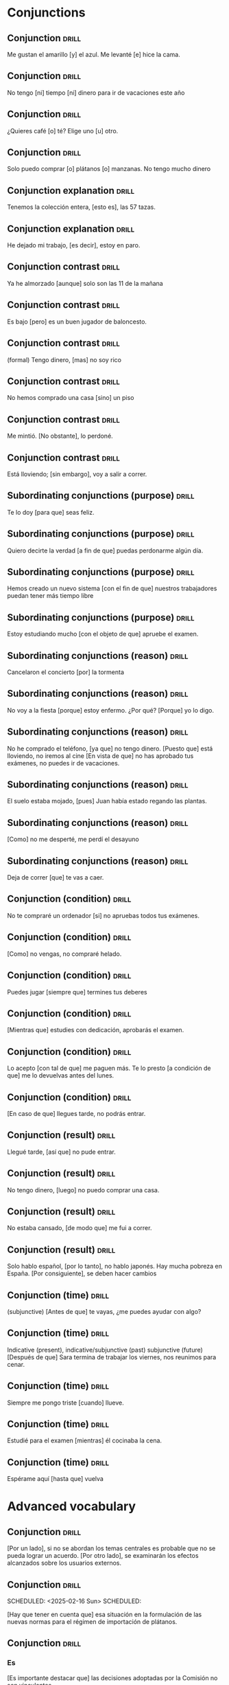 # -*- mode: org; coding: utf-8 -*-
#+STARTUP: showall

* Conjunctions

** Conjunction :drill:
SCHEDULED: <2025-02-16 Sun>
:PROPERTIES:
:ID:       0687c50a-de26-4222-b4fb-73af0aeaf161
:DRILL_LAST_INTERVAL: 4.14
:DRILL_REPEATS_SINCE_FAIL: 2
:DRILL_TOTAL_REPEATS: 1
:DRILL_FAILURE_COUNT: 0
:DRILL_AVERAGE_QUALITY: 5.0
:DRILL_EASE: 2.6
:DRILL_LAST_QUALITY: 5
:DRILL_LAST_REVIEWED: [Y-02-12 Wed 11:%]
:END:

 Me gustan el amarillo [y] el azul.
Me levanté [e] hice la cama.

** Conjunction :drill:
SCHEDULED: <2025-02-16 Sun>
:PROPERTIES:
:ID:       2b365511-c5b9-42d8-b675-aba30fd05318
:DRILL_LAST_INTERVAL: 4.14
:DRILL_REPEATS_SINCE_FAIL: 2
:DRILL_TOTAL_REPEATS: 1
:DRILL_FAILURE_COUNT: 0
:DRILL_AVERAGE_QUALITY: 5.0
:DRILL_EASE: 2.6
:DRILL_LAST_QUALITY: 5
:DRILL_LAST_REVIEWED: [Y-02-12 Wed 11:%]
:END:

No tengo [ni] tiempo [ni] dinero para ir de vacaciones este año

** Conjunction :drill:
SCHEDULED: <2025-02-16 Sun>
:PROPERTIES:
:ID:       3673540b-3dbb-4a7c-a3a9-6874eb5ea0d9
:DRILL_LAST_INTERVAL: 4.14
:DRILL_REPEATS_SINCE_FAIL: 2
:DRILL_TOTAL_REPEATS: 1
:DRILL_FAILURE_COUNT: 0
:DRILL_AVERAGE_QUALITY: 5.0
:DRILL_EASE: 2.6
:DRILL_LAST_QUALITY: 5
:DRILL_LAST_REVIEWED: [Y-02-12 Wed 11:%]
:END:

¿Quieres café [o] té?
Elige uno [u] otro.

** Conjunction :drill:
SCHEDULED: <2025-02-16 Sun>
:PROPERTIES:
:ID:       83b5a6dd-1494-45c1-a819-1fe69889e317
:DRILL_LAST_INTERVAL: 4.0
:DRILL_REPEATS_SINCE_FAIL: 2
:DRILL_TOTAL_REPEATS: 1
:DRILL_FAILURE_COUNT: 0
:DRILL_AVERAGE_QUALITY: 4.0
:DRILL_EASE: 2.5
:DRILL_LAST_QUALITY: 4
:DRILL_LAST_REVIEWED: [Y-02-12 Wed 11:%]
:END:

Solo puedo comprar [o] plátanos [o] manzanas. No tengo mucho dinero

** Conjunction explanation                                           :drill:
SCHEDULED: <2025-02-16 Sun>
:PROPERTIES:
:ID:       1e55e8a9-bae1-44b1-859e-9dc9c2ed3ca6
:DRILL_LAST_INTERVAL: 3.86
:DRILL_REPEATS_SINCE_FAIL: 2
:DRILL_TOTAL_REPEATS: 6
:DRILL_FAILURE_COUNT: 5
:DRILL_AVERAGE_QUALITY: 1.667
:DRILL_EASE: 2.36
:DRILL_LAST_QUALITY: 3
:DRILL_LAST_REVIEWED: [Y-02-12 Wed 11:%]
:END:

Tenemos la colección entera, [esto es], las 57 tazas.

** Conjunction explanation :drill:
SCHEDULED: <2025-02-16 Sun>
:PROPERTIES:
:ID:       a8721b06-d226-4745-ad64-d9fe5e70628f
:DRILL_LAST_INTERVAL: 3.86
:DRILL_REPEATS_SINCE_FAIL: 2
:DRILL_TOTAL_REPEATS: 3
:DRILL_FAILURE_COUNT: 2
:DRILL_AVERAGE_QUALITY: 2.333
:DRILL_EASE: 2.36
:DRILL_LAST_QUALITY: 3
:DRILL_LAST_REVIEWED: [Y-02-12 Wed 11:%]
:END:

He dejado mi trabajo, [es decir], estoy en paro.

** Conjunction contrast :drill:
SCHEDULED: <2025-02-16 Sun>
:PROPERTIES:
:ID:       21ad1f6d-a146-4618-96d8-a30edeb54d66
:DRILL_LAST_INTERVAL: 4.14
:DRILL_REPEATS_SINCE_FAIL: 2
:DRILL_TOTAL_REPEATS: 1
:DRILL_FAILURE_COUNT: 0
:DRILL_AVERAGE_QUALITY: 5.0
:DRILL_EASE: 2.6
:DRILL_LAST_QUALITY: 5
:DRILL_LAST_REVIEWED: [Y-02-12 Wed 11:%]
:END:

Ya he almorzado [aunque] solo son las 11 de la mañana

** Conjunction contrast :drill:
SCHEDULED: <2025-02-16 Sun>
:PROPERTIES:
:ID:       73a77114-a2e0-43e8-a55b-a89fb1c5564d
:DRILL_LAST_INTERVAL: 3.86
:DRILL_REPEATS_SINCE_FAIL: 2
:DRILL_TOTAL_REPEATS: 1
:DRILL_FAILURE_COUNT: 0
:DRILL_AVERAGE_QUALITY: 3.0
:DRILL_EASE: 2.36
:DRILL_LAST_QUALITY: 3
:DRILL_LAST_REVIEWED: [Y-02-12 Wed 11:%]
:END:

Es bajo [pero] es un buen jugador de baloncesto.

** Conjunction contrast :drill:
SCHEDULED: <2025-02-16 Sun>
:PROPERTIES:
:ID:       8e341356-fc2d-43bf-a5fa-9eecaa36eee6
:DRILL_LAST_INTERVAL: 3.86
:DRILL_REPEATS_SINCE_FAIL: 2
:DRILL_TOTAL_REPEATS: 2
:DRILL_FAILURE_COUNT: 1
:DRILL_AVERAGE_QUALITY: 2.0
:DRILL_EASE: 2.36
:DRILL_LAST_QUALITY: 3
:DRILL_LAST_REVIEWED: [Y-02-12 Wed 11:%]
:END:
(formal)
Tengo dinero, [mas] no soy rico

** Conjunction contrast :drill:
SCHEDULED: <2025-02-16 Sun>
:PROPERTIES:
:ID:       ce31dae9-603c-4912-9f02-a7478cec358e
:DRILL_LAST_INTERVAL: 4.14
:DRILL_REPEATS_SINCE_FAIL: 2
:DRILL_TOTAL_REPEATS: 1
:DRILL_FAILURE_COUNT: 0
:DRILL_AVERAGE_QUALITY: 5.0
:DRILL_EASE: 2.6
:DRILL_LAST_QUALITY: 5
:DRILL_LAST_REVIEWED: [Y-02-12 Wed 11:%]
:END:

No hemos comprado una casa [sino] un piso

** Conjunction contrast :drill:
SCHEDULED: <2025-02-16 Sun>
:PROPERTIES:
:ID:       bb85f6ab-b251-4e60-a9a7-bbaf4602f791
:DRILL_LAST_INTERVAL: 4.0
:DRILL_REPEATS_SINCE_FAIL: 2
:DRILL_TOTAL_REPEATS: 1
:DRILL_FAILURE_COUNT: 0
:DRILL_AVERAGE_QUALITY: 4.0
:DRILL_EASE: 2.5
:DRILL_LAST_QUALITY: 4
:DRILL_LAST_REVIEWED: [Y-02-12 Wed 11:%]
:END:

Me mintió. [No obstante], lo perdoné. 

** Conjunction contrast :drill:
SCHEDULED: <2025-02-16 Sun>
:PROPERTIES:
:ID:       5484363e-5ceb-4ad0-9e0f-26b924f2487f
:DRILL_LAST_INTERVAL: 4.14
:DRILL_REPEATS_SINCE_FAIL: 2
:DRILL_TOTAL_REPEATS: 1
:DRILL_FAILURE_COUNT: 0
:DRILL_AVERAGE_QUALITY: 5.0
:DRILL_EASE: 2.6
:DRILL_LAST_QUALITY: 5
:DRILL_LAST_REVIEWED: [Y-02-12 Wed 11:%]
:END:

Está lloviendo; [sin embargo], voy a salir a correr.

** Subordinating conjunctions (purpose) :drill:
SCHEDULED: <2025-02-16 Sun>
:PROPERTIES:
:ID:       01816511-74c8-457e-8823-676fae9af5f4
:DRILL_LAST_INTERVAL: 4.0
:DRILL_REPEATS_SINCE_FAIL: 2
:DRILL_TOTAL_REPEATS: 3
:DRILL_FAILURE_COUNT: 2
:DRILL_AVERAGE_QUALITY: 2.667
:DRILL_EASE: 2.5
:DRILL_LAST_QUALITY: 4
:DRILL_LAST_REVIEWED: [Y-02-12 Wed 11:%]
:END:

Te lo doy [para que] seas feliz.

** Subordinating conjunctions (purpose)                              :drill:
:PROPERTIES:
:ID:       d459f85c-86f7-45ed-99e1-9065df337bfc
:DRILL_LAST_INTERVAL: 0.0
:DRILL_REPEATS_SINCE_FAIL: 1
:DRILL_TOTAL_REPEATS: 8
:DRILL_FAILURE_COUNT: 8
:DRILL_AVERAGE_QUALITY: 1.751
:DRILL_EASE: 2.5
:DRILL_LAST_QUALITY: 2
:DRILL_LAST_REVIEWED: [Y-02-12 Wed 11:%]
:END:

Quiero decirte la verdad [a fin de que] puedas perdonarme algún día.

** Subordinating conjunctions (purpose)                              :drill:
:PROPERTIES:
:ID:       5b03f63d-ee7d-46fe-a313-f2e4a8d39a9a
:DRILL_LAST_INTERVAL: 0.0
:DRILL_REPEATS_SINCE_FAIL: 1
:DRILL_TOTAL_REPEATS: 5
:DRILL_FAILURE_COUNT: 5
:DRILL_AVERAGE_QUALITY: 1.2
:DRILL_EASE: 2.5
:DRILL_LAST_QUALITY: 2
:DRILL_LAST_REVIEWED: [Y-02-12 Wed 11:%]
:END:

Hemos creado un nuevo sistema [con el fin de que] nuestros trabajadores puedan tener más tiempo libre

** Subordinating conjunctions (purpose)                              :drill:
:PROPERTIES:
:ID:       fc0de8de-4427-46fd-b07f-e7cfa73b71a4
:DRILL_LAST_INTERVAL: 0.0
:DRILL_REPEATS_SINCE_FAIL: 1
:DRILL_TOTAL_REPEATS: 8
:DRILL_FAILURE_COUNT: 8
:DRILL_AVERAGE_QUALITY: 1.375
:DRILL_EASE: 2.5
:DRILL_LAST_QUALITY: 1
:DRILL_LAST_REVIEWED: [Y-02-12 Wed 11:%]
:END:

Estoy estudiando mucho [con el objeto de que] apruebe el examen.

** Subordinating conjunctions (reason)                               :drill:
SCHEDULED: <2025-02-16 Sun>
:PROPERTIES:
:ID:       cc6d1aad-00d6-4e41-b699-e2d821392c98
:DRILL_LAST_INTERVAL: 4.14
:DRILL_REPEATS_SINCE_FAIL: 2
:DRILL_TOTAL_REPEATS: 1
:DRILL_FAILURE_COUNT: 0
:DRILL_AVERAGE_QUALITY: 5.0
:DRILL_EASE: 2.6
:DRILL_LAST_QUALITY: 5
:DRILL_LAST_REVIEWED: [Y-02-12 Wed 11:%]
:END:

Cancelaron el concierto [por] la tormenta

** Subordinating conjunctions (reason)                               :drill:
SCHEDULED: <2025-02-16 Sun>
:PROPERTIES:
:ID:       e2a4b8a1-a43e-4684-afaa-bb42022a73be
:DRILL_LAST_INTERVAL: 4.14
:DRILL_REPEATS_SINCE_FAIL: 2
:DRILL_TOTAL_REPEATS: 1
:DRILL_FAILURE_COUNT: 0
:DRILL_AVERAGE_QUALITY: 5.0
:DRILL_EASE: 2.6
:DRILL_LAST_QUALITY: 5
:DRILL_LAST_REVIEWED: [Y-02-12 Wed 11:%]
:END:

No voy a la fiesta [porque] estoy enfermo.
¿Por qué? [Porque] yo lo digo. 

** Subordinating conjunctions (reason)                               :drill:
:PROPERTIES:
:ID:       89a66fcb-f2ad-429b-a0e8-c2466f8dd011
:DRILL_LAST_INTERVAL: 0.0
:DRILL_REPEATS_SINCE_FAIL: 1
:DRILL_TOTAL_REPEATS: 6
:DRILL_FAILURE_COUNT: 6
:DRILL_AVERAGE_QUALITY: 1.5
:DRILL_EASE: 2.5
:DRILL_LAST_QUALITY: 2
:DRILL_LAST_REVIEWED: [Y-02-12 Wed 11:%]
:END:
No he comprado el teléfono, [ya que] no tengo dinero.
[Puesto que] está lloviendo, no iremos al cine
[En vista de que] no has aprobado tus exámenes, no puedes ir de vacaciones.

** Subordinating conjunctions (reason)                               :drill:
SCHEDULED: <2025-02-16 Sun>
:PROPERTIES:
:ID:       b700f57c-fc65-421e-b8f7-b39cdd515e69
:DRILL_LAST_INTERVAL: 3.86
:DRILL_REPEATS_SINCE_FAIL: 2
:DRILL_TOTAL_REPEATS: 5
:DRILL_FAILURE_COUNT: 4
:DRILL_AVERAGE_QUALITY: 1.6
:DRILL_EASE: 2.36
:DRILL_LAST_QUALITY: 3
:DRILL_LAST_REVIEWED: [Y-02-12 Wed 11:%]
:END:

El suelo estaba mojado, [pues] Juan había estado regando las plantas.

** Subordinating conjunctions (reason)                               :drill:
SCHEDULED: <2025-02-16 Sun>
:PROPERTIES:
:ID:       cbcf4ad7-8771-4b89-be8c-20742fe37854
:DRILL_LAST_INTERVAL: 3.86
:DRILL_REPEATS_SINCE_FAIL: 2
:DRILL_TOTAL_REPEATS: 3
:DRILL_FAILURE_COUNT: 2
:DRILL_AVERAGE_QUALITY: 1.667
:DRILL_EASE: 2.36
:DRILL_LAST_QUALITY: 3
:DRILL_LAST_REVIEWED: [Y-02-12 Wed 11:%]
:END:

[Como] no me desperté, me perdí el desayuno

** Subordinating conjunctions (reason)                               :drill:
:PROPERTIES:
:ID:       648da78b-9f6b-4255-86ef-139ca8146b4e
:DRILL_LAST_INTERVAL: 0.0
:DRILL_REPEATS_SINCE_FAIL: 1
:DRILL_TOTAL_REPEATS: 7
:DRILL_FAILURE_COUNT: 7
:DRILL_AVERAGE_QUALITY: 1.572
:DRILL_EASE: 2.5
:DRILL_LAST_QUALITY: 1
:DRILL_LAST_REVIEWED: [Y-02-12 Wed 11:%]
:END:

Deja de correr [que] te vas a caer.

** Conjunction (condition) :drill:
SCHEDULED: <2025-02-16 Sun>
:PROPERTIES:
:ID:       115e0f82-c05c-4c60-a5ae-db4bd1577710
:DRILL_LAST_INTERVAL: 4.0
:DRILL_REPEATS_SINCE_FAIL: 2
:DRILL_TOTAL_REPEATS: 2
:DRILL_FAILURE_COUNT: 1
:DRILL_AVERAGE_QUALITY: 2.5
:DRILL_EASE: 2.5
:DRILL_LAST_QUALITY: 4
:DRILL_LAST_REVIEWED: [Y-02-12 Wed 11:%]
:END:

No te compraré un ordenador [si] no apruebas todos tus exámenes.

** Conjunction (condition) :drill:
SCHEDULED: <2025-02-16 Sun>
:PROPERTIES:
:ID:       4a4ffaae-12e7-4107-acb8-66481cbaaf9b
:DRILL_LAST_INTERVAL: 3.86
:DRILL_REPEATS_SINCE_FAIL: 2
:DRILL_TOTAL_REPEATS: 2
:DRILL_FAILURE_COUNT: 1
:DRILL_AVERAGE_QUALITY: 2.0
:DRILL_EASE: 2.36
:DRILL_LAST_QUALITY: 3
:DRILL_LAST_REVIEWED: [Y-02-12 Wed 11:%]
:END:

[Como] no vengas, no compraré helado.

** Conjunction (condition) :drill:
SCHEDULED: <2025-02-16 Sun>
:PROPERTIES:
:ID:       4d716954-ec5d-4fc0-a69b-6e27494b8939
:DRILL_LAST_INTERVAL: 3.86
:DRILL_REPEATS_SINCE_FAIL: 2
:DRILL_TOTAL_REPEATS: 3
:DRILL_FAILURE_COUNT: 2
:DRILL_AVERAGE_QUALITY: 2.333
:DRILL_EASE: 2.36
:DRILL_LAST_QUALITY: 3
:DRILL_LAST_REVIEWED: [Y-02-12 Wed 11:%]
:END:

Puedes jugar [siempre que] termines tus deberes

** Conjunction (condition) :drill:
SCHEDULED: <2025-02-16 Sun>
:PROPERTIES:
:ID:       f9b4d3a7-ad41-4c07-98f6-9cf453700e21
:DRILL_LAST_INTERVAL: 3.86
:DRILL_REPEATS_SINCE_FAIL: 2
:DRILL_TOTAL_REPEATS: 6
:DRILL_FAILURE_COUNT: 5
:DRILL_AVERAGE_QUALITY: 1.667
:DRILL_EASE: 2.36
:DRILL_LAST_QUALITY: 3
:DRILL_LAST_REVIEWED: [Y-02-12 Wed 11:%]
:END:

[Mientras que] estudies con dedicación, aprobarás el examen.

** Conjunction (condition) :drill:
:PROPERTIES:
:ID:       f24932ea-9963-4829-b6d5-629abba68baf
:DRILL_LAST_INTERVAL: 0.0
:DRILL_REPEATS_SINCE_FAIL: 1
:DRILL_TOTAL_REPEATS: 7
:DRILL_FAILURE_COUNT: 7
:DRILL_AVERAGE_QUALITY: 1.143
:DRILL_EASE: 2.5
:DRILL_LAST_QUALITY: 2
:DRILL_LAST_REVIEWED: [Y-02-12 Wed 11:%]
:END:

Lo acepto [con tal de que] me paguen más.
Te lo presto [a condición de que] me lo devuelvas antes del lunes. 

** Conjunction (condition) :drill:
:PROPERTIES:
:ID:       0b091585-db19-4da3-b002-4218439b0c3f
:DRILL_LAST_INTERVAL: 0.0
:DRILL_REPEATS_SINCE_FAIL: 1
:DRILL_TOTAL_REPEATS: 5
:DRILL_FAILURE_COUNT: 5
:DRILL_AVERAGE_QUALITY: 1.2
:DRILL_EASE: 2.5
:DRILL_LAST_QUALITY: 2
:DRILL_LAST_REVIEWED: [Y-02-12 Wed 11:%]
:END:

[En caso de que] llegues tarde, no podrás entrar. 

** Conjunction (result) :drill:
SCHEDULED: <2025-02-16 Sun>
:PROPERTIES:
:ID:       a8df4de8-bb1e-48bd-ae51-ab8546e4794f
:DRILL_LAST_INTERVAL: 3.86
:DRILL_REPEATS_SINCE_FAIL: 2
:DRILL_TOTAL_REPEATS: 1
:DRILL_FAILURE_COUNT: 0
:DRILL_AVERAGE_QUALITY: 3.0
:DRILL_EASE: 2.36
:DRILL_LAST_QUALITY: 3
:DRILL_LAST_REVIEWED: [Y-02-12 Wed 11:%]
:END:

Llegué tarde, [así que] no pude entrar.

** Conjunction (result) :drill:
SCHEDULED: <2025-02-16 Sun>
:PROPERTIES:
:ID:       ecb58e46-ebfb-4675-9c6f-de12dbab6bbe
:DRILL_LAST_INTERVAL: 4.0
:DRILL_REPEATS_SINCE_FAIL: 2
:DRILL_TOTAL_REPEATS: 4
:DRILL_FAILURE_COUNT: 3
:DRILL_AVERAGE_QUALITY: 2.25
:DRILL_EASE: 2.5
:DRILL_LAST_QUALITY: 4
:DRILL_LAST_REVIEWED: [Y-02-12 Wed 11:%]
:END:

No tengo dinero, [luego] no puedo comprar una casa.

** Conjunction (result) :drill:
:PROPERTIES:
:ID:       451373d3-c706-46eb-9825-0ec58968909b
:DRILL_LAST_INTERVAL: 0.0
:DRILL_REPEATS_SINCE_FAIL: 1
:DRILL_TOTAL_REPEATS: 7
:DRILL_FAILURE_COUNT: 7
:DRILL_AVERAGE_QUALITY: 1.428
:DRILL_EASE: 2.5
:DRILL_LAST_QUALITY: 2
:DRILL_LAST_REVIEWED: [Y-02-12 Wed 11:%]
:END:

No estaba cansado, [de modo que] me fui a correr.

** Conjunction (result) :drill:
SCHEDULED: <2025-02-16 Sun>
:PROPERTIES:
:ID:       1f7c060c-0f56-4ac5-aef8-17076ecbfb61
:DRILL_LAST_INTERVAL: 3.86
:DRILL_REPEATS_SINCE_FAIL: 2
:DRILL_TOTAL_REPEATS: 5
:DRILL_FAILURE_COUNT: 4
:DRILL_AVERAGE_QUALITY: 1.4
:DRILL_EASE: 2.36
:DRILL_LAST_QUALITY: 3
:DRILL_LAST_REVIEWED: [Y-02-12 Wed 11:%]
:END:

Solo hablo español, [por lo tanto], no hablo japonés.
Hay mucha pobreza en España. [Por consiguiente], se deben hacer cambios 

** Conjunction (time) :drill:
SCHEDULED: <2025-02-16 Sun>
:PROPERTIES:
:ID:       551ef1c1-901f-43aa-a082-8b7becf53d28
:DRILL_LAST_INTERVAL: 4.0
:DRILL_REPEATS_SINCE_FAIL: 2
:DRILL_TOTAL_REPEATS: 1
:DRILL_FAILURE_COUNT: 0
:DRILL_AVERAGE_QUALITY: 4.0
:DRILL_EASE: 2.5
:DRILL_LAST_QUALITY: 4
:DRILL_LAST_REVIEWED: [Y-02-12 Wed 11:%]
:END:
(subjunctive)
[Antes de que] te vayas, ¿me puedes ayudar con algo?

** Conjunction (time) :drill:
SCHEDULED: <2025-02-16 Sun>
:PROPERTIES:
:ID:       3f3827c3-8db4-43db-a5e0-09ea32730f34
:DRILL_LAST_INTERVAL: 3.86
:DRILL_REPEATS_SINCE_FAIL: 2
:DRILL_TOTAL_REPEATS: 1
:DRILL_FAILURE_COUNT: 0
:DRILL_AVERAGE_QUALITY: 3.0
:DRILL_EASE: 2.36
:DRILL_LAST_QUALITY: 3
:DRILL_LAST_REVIEWED: [Y-02-12 Wed 11:%]
:END:

Indicative (present), indicative/subjunctive (past) subjunctive (future)
[Después de que] Sara termina de trabajar los viernes, nos reunimos para cenar.

** Conjunction (time) :drill:
SCHEDULED: <2025-02-16 Sun>
:PROPERTIES:
:ID:       54ecfbed-a6cf-43e1-ac0f-8cf791e0d9df
:DRILL_LAST_INTERVAL: 4.0
:DRILL_REPEATS_SINCE_FAIL: 2
:DRILL_TOTAL_REPEATS: 1
:DRILL_FAILURE_COUNT: 0
:DRILL_AVERAGE_QUALITY: 4.0
:DRILL_EASE: 2.5
:DRILL_LAST_QUALITY: 4
:DRILL_LAST_REVIEWED: [Y-02-12 Wed 11:%]
:END:

Siempre me pongo triste [cuando] llueve.

** Conjunction (time) :drill:
SCHEDULED: <2025-02-16 Sun>
:PROPERTIES:
:ID:       6b871f4e-330c-42dd-b921-631140ca04b2
:DRILL_LAST_INTERVAL: 3.86
:DRILL_REPEATS_SINCE_FAIL: 2
:DRILL_TOTAL_REPEATS: 1
:DRILL_FAILURE_COUNT: 0
:DRILL_AVERAGE_QUALITY: 3.0
:DRILL_EASE: 2.36
:DRILL_LAST_QUALITY: 3
:DRILL_LAST_REVIEWED: [Y-02-12 Wed 11:%]
:END:

Estudié para el examen [mientras] él cocinaba la cena.

** Conjunction (time) :drill:
SCHEDULED: <2025-02-16 Sun>
:PROPERTIES:
:ID:       ee1faae1-eeea-4385-9fef-5b2473739693
:DRILL_LAST_INTERVAL: 4.0
:DRILL_REPEATS_SINCE_FAIL: 2
:DRILL_TOTAL_REPEATS: 1
:DRILL_FAILURE_COUNT: 0
:DRILL_AVERAGE_QUALITY: 4.0
:DRILL_EASE: 2.5
:DRILL_LAST_QUALITY: 4
:DRILL_LAST_REVIEWED: [Y-02-12 Wed 11:%]
:END:

Espérame aquí [hasta que] vuelva



* Advanced vocabulary

** Conjunction                                                       :drill:
SCHEDULED: <2025-02-15 Sat>
:PROPERTIES:
:ID:       1d97cb9d-cfa5-4334-8266-7eef0c45e11d
:END:

[Por un lado], si no se abordan los temas centrales es probable que no se pueda lograr un acuerdo.  [Por otro lado], se examinarán los efectos alcanzados sobre los usuarios externos.

** Conjunction                                                       :drill:
SCHEDULED: <2025-02-16 Sun> SCHEDULED:
:PROPERTIES:
:ID:       1d97cb9d-cfa5-4334-8266-7eef0c45e11d
:DRILL_LAST_INTERVAL: 3.86
:DRILL_REPEATS_SINCE_FAIL: 2
:DRILL_TOTAL_REPEATS: 4
:DRILL_FAILURE_COUNT: 3
:DRILL_AVERAGE_QUALITY: 1.0
:DRILL_EASE: 2.36
:DRILL_LAST_QUALITY: 3
:DRILL_LAST_REVIEWED: [Y-02-12 Wed 08:%]
:END:

[Hay que tener en cuenta que] esa situación en la formulación de las nuevas normas para el régimen de importación de plátanos.


** Conjunction                                                       :drill:
SCHEDULED: <2025-02-15 Sat>
:PROPERTIES:
:ID:       1d97cb9d-cfa5-4334-8266-7eef0c45e11d
:END:

*** Es
[Es importante destacar que] las decisiones adoptadas por la Comisión no son vinculantes.

** Conjunction                                                       :drill:
SCHEDULED: <2025-02-16 Sun> SCHEDULED:
:PROPERTIES:
:ID:       1d97cb9d-cfa5-4334-8266-7eef0c45e11d
:DRILL_LAST_INTERVAL: 3.86
:DRILL_REPEATS_SINCE_FAIL: 2
:DRILL_TOTAL_REPEATS: 2
:DRILL_FAILURE_COUNT: 1
:DRILL_AVERAGE_QUALITY: 1.5
:DRILL_EASE: 2.36
:DRILL_LAST_QUALITY: 3
:DRILL_LAST_REVIEWED: [Y-02-12 Wed 08:%]
:END:

[En resumen], la conferencia era sobre la ética en el lugar de trabajo.

** Conjunction                                                       :drill:
SCHEDULED: <2025-02-16 Sun> SCHEDULED:
:PROPERTIES:
:ID:       1d97cb9d-cfa5-4334-8266-7eef0c45e11d
:DRILL_LAST_INTERVAL: 3.86
:DRILL_REPEATS_SINCE_FAIL: 2
:DRILL_TOTAL_REPEATS: 7
:DRILL_FAILURE_COUNT: 6
:DRILL_AVERAGE_QUALITY: 1.143
:DRILL_EASE: 2.36
:DRILL_LAST_QUALITY: 3
:DRILL_LAST_REVIEWED: [Y-02-12 Wed 08:%]
:END:

[Un aspecto importante es que] esta norma es valida a escala mundial. 



